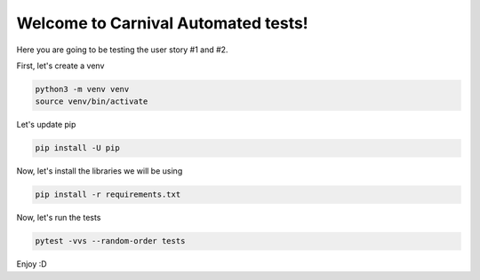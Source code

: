========================================
Welcome to Carnival Automated tests!
========================================

Here you are going to be testing the user story #1 and #2.

First, let's create a venv

.. code::

    python3 -m venv venv
    source venv/bin/activate

Let's update pip

.. code::

    pip install -U pip

Now, let's install the libraries we will be using

.. code::

    pip install -r requirements.txt

Now, let's run the tests

.. code::

    pytest -vvs --random-order tests

Enjoy :D